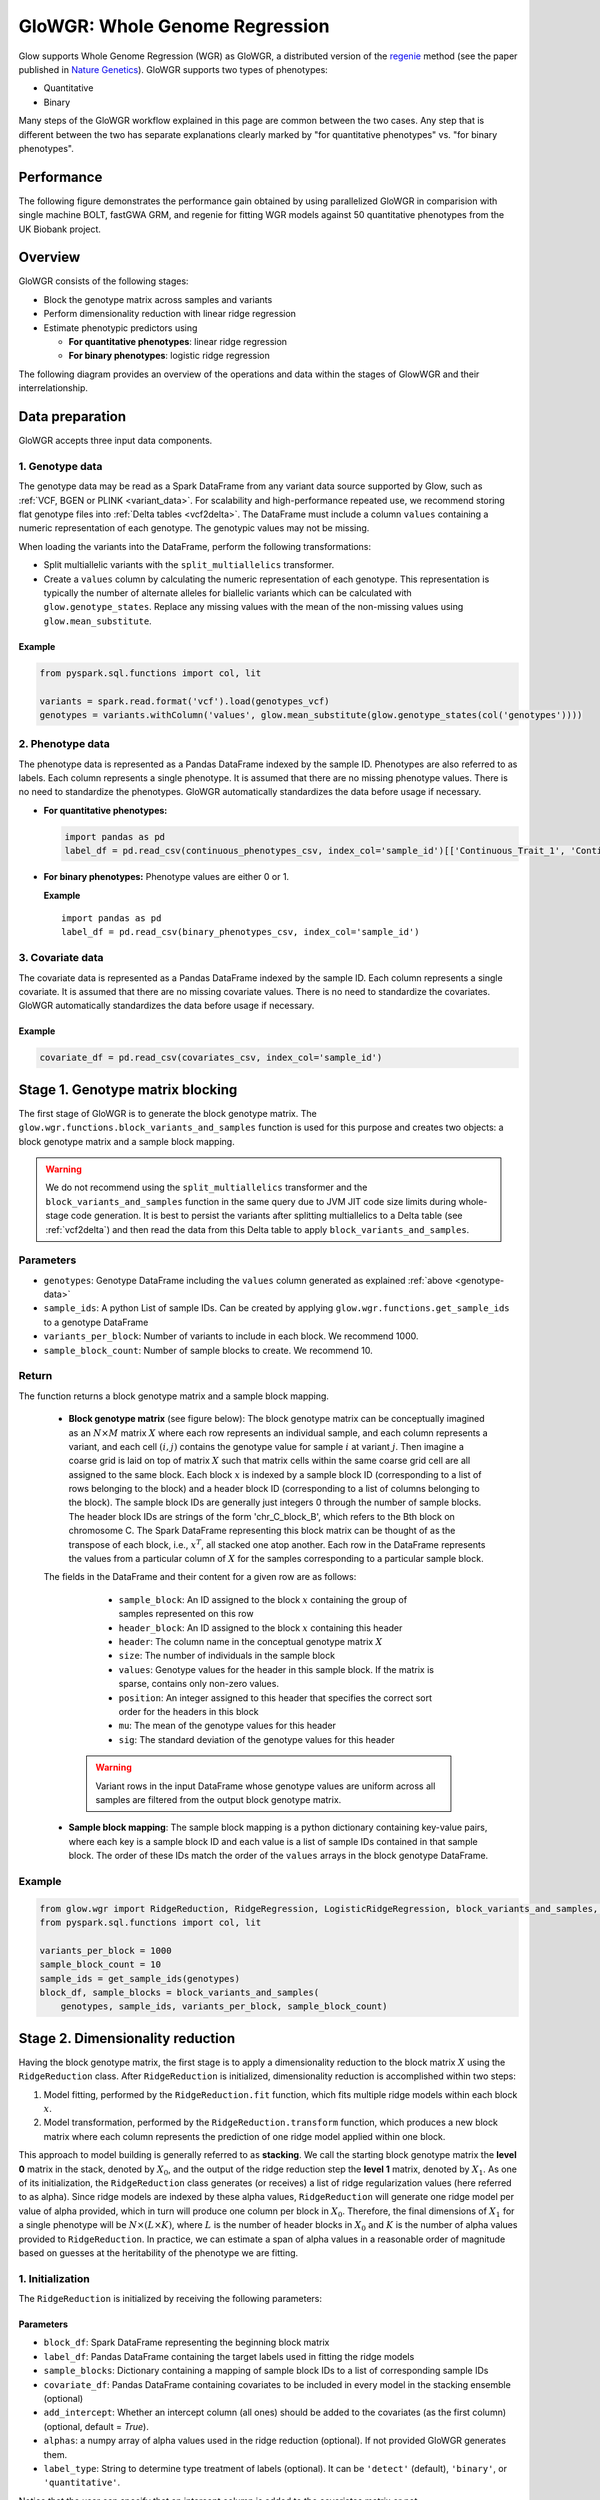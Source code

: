 .. _glowgr:

===============================
GloWGR: Whole Genome Regression
===============================

.. invisible-code-block: python

    import glow

    genotypes_vcf = 'test-data/gwas/genotypes.vcf.gz'
    covariates_csv = 'test-data/gwas/covariates.csv.gz'
    continuous_phenotypes_csv = 'test-data/gwas/continuous-phenotypes.csv.gz'
    binary_phenotypes_csv = 'test-data/gwas/binary-phenotypes.csv.gz'


Glow supports Whole Genome Regression (WGR) as GloWGR, a distributed version of the `regenie <https://rgcgithub.github.io/regenie/>`_ method (see the paper published in `Nature Genetics <https://www.nature.com/articles/s41588-021-00870-7>`_). GloWGR supports two types of phenotypes:

- Quantitative 
- Binary

Many steps of the GloWGR workflow explained in this page are common between the two cases. Any step that is different between the two has separate explanations clearly marked by "for quantitative phenotypes" vs. "for binary phenotypes".

-----------
Performance
-----------

The following figure demonstrates the performance gain obtained by using parallelized GloWGR in comparision with single machine BOLT, fastGWA GRM, and regenie for fitting WGR models against 50 quantitative phenotypes from the UK Biobank project.

.. image:: ../_static/images/wgr_runtime.png
   :scale: 50 %

.. TODO: Add a picture for binary

--------
Overview
--------

GloWGR consists of the following stages:

- Block the genotype matrix across samples and variants
- Perform dimensionality reduction with linear ridge regression
- Estimate phenotypic predictors using

  - **For quantitative phenotypes**: linear ridge regression
  - **For binary phenotypes**: logistic ridge regression

The following diagram provides an overview of the operations and data within the stages of GlowWGR and their interrelationship.

.. image:: ../_static/images/wgr_diagram.png

----------------
Data preparation
----------------

GloWGR accepts three input data components.

.. _genotype-data:

1. Genotype data
================

The genotype data may be read as a Spark DataFrame from any variant data source supported by Glow, such as :ref:`VCF, BGEN or PLINK <variant_data>`. For scalability and high-performance repeated use, we recommend storing flat genotype files into :ref:`Delta tables <vcf2delta>`.
The DataFrame must include a column ``values`` containing a numeric representation of each genotype. The genotypic values may not be missing.

When loading the variants into the DataFrame, perform the following transformations:

- Split multiallelic variants with the ``split_multiallelics`` transformer.
- Create a ``values`` column by calculating the numeric representation of each genotype. This representation is typically the number of alternate alleles for biallelic variants which can be calculated with ``glow.genotype_states``. Replace any missing values with the mean of the non-missing values using ``glow.mean_substitute``.

Example
-------

.. code-block:: python

    from pyspark.sql.functions import col, lit

    variants = spark.read.format('vcf').load(genotypes_vcf)
    genotypes = variants.withColumn('values', glow.mean_substitute(glow.genotype_states(col('genotypes'))))

2. Phenotype data
=================

The phenotype data is represented as a Pandas DataFrame indexed by the sample ID. Phenotypes are also referred to as labels. Each column represents a single phenotype. It is assumed that there are no missing phenotype values. There is no need to standardize the phenotypes.  GloWGR automatically standardizes the data before usage if necessary.

- **For quantitative phenotypes:**

  .. code-block:: python

    import pandas as pd
    label_df = pd.read_csv(continuous_phenotypes_csv, index_col='sample_id')[['Continuous_Trait_1', 'Continuous_Trait_2']]


- **For binary phenotypes:** Phenotype values are either 0 or 1.

  **Example**

  ::

    import pandas as pd
    label_df = pd.read_csv(binary_phenotypes_csv, index_col='sample_id')


3. Covariate data
=================

The covariate data is represented as a Pandas DataFrame indexed by the sample ID. Each column represents a single covariate. It is assumed that there are no missing covariate values. There is no need to standardize the covariates. GloWGR automatically standardizes the data before usage if necessary.

Example
-------

.. code-block:: python

    covariate_df = pd.read_csv(covariates_csv, index_col='sample_id')

---------------------------------
Stage 1. Genotype matrix blocking
---------------------------------
The first stage of GloWGR is to generate the block genotype matrix. The ``glow.wgr.functions.block_variants_and_samples`` function is used for this purpose and creates two objects: a block genotype matrix and a sample block mapping.

.. warning::
    We do not recommend using the ``split_multiallelics`` transformer and the ``block_variants_and_samples`` function
    in the same query due to JVM JIT code size limits during whole-stage code generation. It is best to persist the
    variants after splitting multiallelics to a Delta table (see :ref:`vcf2delta`) and then read the data from
    this Delta table to apply ``block_variants_and_samples``.

Parameters
==========

- ``genotypes``: Genotype DataFrame including the ``values`` column generated as explained :ref:`above <genotype-data>`
- ``sample_ids``: A python List of sample IDs. Can be created by applying ``glow.wgr.functions.get_sample_ids`` to a genotype
  DataFrame
- ``variants_per_block``: Number of variants to include in each block. We recommend 1000.
- ``sample_block_count``: Number of sample blocks to create. We recommend 10.

Return
======

The function returns a block genotype matrix and a sample block mapping.


    - **Block genotype matrix** (see figure below): The block genotype matrix can be conceptually imagined as an :math:`N \times M` matrix :math:`X` where each row represents an individual sample, and each column represents a variant, and each cell :math:`(i, j)` contains the genotype value for sample :math:`i` at variant :math:`j`.  Then imagine a coarse grid is laid on top of matrix :math:`X` such that matrix cells within the same coarse grid cell are all assigned to the same block. Each block :math:`x` is indexed by a sample block ID (corresponding to a list of rows belonging to the block) and a header block ID (corresponding to a list of columns belonging to the block). The sample block IDs are generally just integers 0 through the number of sample blocks. The header block IDs are strings of the form 'chr_C_block_B', which refers to the Bth block on chromosome C. The Spark DataFrame representing this block matrix can be thought of as the transpose of each block, i.e., :math:`x^T`, all stacked one atop another. Each row in the DataFrame represents the values from a particular column of :math:`X` for the samples corresponding to a particular sample block.

    .. image:: ../_static/images/blockmatrix.png

    The fields in the DataFrame and their content for a given row are as follows:

        - ``sample_block``: An ID assigned to the block :math:`x` containing the group of samples represented on this row
        - ``header_block``: An ID assigned to the block :math:`x` containing this header
        - ``header``: The column name in the conceptual genotype matrix :math:`X`
        - ``size``: The number of individuals in the sample block
        - ``values``: Genotype values for the header in this sample block.  If the matrix is sparse, contains only non-zero values.
        - ``position``: An integer assigned to this header that specifies the correct sort order for the headers in this block
        - ``mu``: The mean of the genotype values for this header
        - ``sig``: The standard deviation of the genotype values for this header

     .. warning::

        Variant rows in the input DataFrame whose genotype values are uniform across all samples are filtered from the
        output block genotype matrix.

    - **Sample block mapping**: The sample block mapping is a python dictionary containing key-value pairs, where each key is a sample block ID and each value is a list of sample IDs contained in that sample block. The order of these IDs match the order of the ``values`` arrays in the block genotype DataFrame.

Example
=======

.. code-block:: python

    from glow.wgr import RidgeReduction, RidgeRegression, LogisticRidgeRegression, block_variants_and_samples, get_sample_ids
    from pyspark.sql.functions import col, lit

    variants_per_block = 1000
    sample_block_count = 10
    sample_ids = get_sample_ids(genotypes)
    block_df, sample_blocks = block_variants_and_samples(
        genotypes, sample_ids, variants_per_block, sample_block_count)

---------------------------------
Stage 2. Dimensionality reduction
---------------------------------

Having the block genotype matrix, the first stage is to apply a dimensionality reduction to the block matrix :math:`X` using the ``RidgeReduction`` class. After ``RidgeReduction`` is initialized, dimensionality reduction is accomplished within two steps:

1. Model fitting, performed by the ``RidgeReduction.fit`` function, which fits multiple ridge models within each block :math:`x`.
2. Model transformation, performed by the  ``RidgeReduction.transform`` function, which produces a new block matrix where each column represents the prediction of one ridge model applied within one block.

This approach to model building is generally referred to as **stacking**. We call the starting block genotype matrix the **level 0** matrix in the stack, denoted by :math:`X_0`, and the output of the ridge reduction step the **level 1** matrix, denoted by :math:`X_1`. As one of its initialization, the ``RidgeReduction`` class generates (or receives) a list of ridge regularization values (here referred to as alpha). Since ridge models are indexed by these alpha values, ``RidgeReduction`` will generate one ridge model per value of alpha provided, which in turn will produce one column per block in :math:`X_0`. Therefore, the final dimensions of :math:`X_1` for a single phenotype will be :math:`N \times (L \times K)`, where :math:`L` is the number of header blocks in :math:`X_0` and :math:`K` is the number of alpha values provided to ``RidgeReduction``. In practice, we can estimate a span of alpha values in a reasonable order of magnitude based on guesses at the heritability of the phenotype we are fitting.

1. Initialization
=================

The ``RidgeReduction`` is initialized by receiving the following parameters:

Parameters
----------

- ``block_df``: Spark DataFrame representing the beginning block matrix
- ``label_df``: Pandas DataFrame containing the target labels used in fitting the ridge models
- ``sample_blocks``: Dictionary containing a mapping of sample block IDs to a list of corresponding sample IDs
- ``covariate_df``: Pandas DataFrame containing covariates to be included in every model in the stacking
  ensemble (optional)
- ``add_intercept``: Whether an intercept column (all ones) should be added to the covariates (as the first column) (optional, default = `True`).
- ``alphas``: a numpy array of alpha values used in the ridge reduction (optional). If not provided GloWGR generates them.
- ``label_type``: String to determine type treatment of labels (optional). It can be ``'detect'`` (default), ``'binary'``, or ``'quantitative'``.

Notice that the user can specify that an intercept column is added to the covariates matrix or not.

If alpha values are not provided, they will be generated based on the number of unique headers in the blocked genotype matrix :math:`X_0`, denoted by :math:`h_0`, and a set of heritability values. More specifically,

.. math::

    \alpha = h_0\big[\frac{1}{0.99}, \frac{1}{0.75}, \frac{1}{0.50}, \frac{1}{0.25}, \frac{1}{0.01}\big]


Moreover, ``RidgeReduction`` has the ability to detect whether it should treat phenotypes as quantitative or binary. If ``label_type='detect'``, the problem will be treated as binary-phenotype problem if all phenotypes vectors are binary. Otherwise, the problem will be treated as a quantitative-phenotype problem. The user can force the type of the phenotypes by changing the value of ``label_type`` to ``'binary'`` or ``'quantitative'``. Note that forcing quantitative phenotype values to be treated as binary will throws an error.

Example
-------

.. code-block:: python

    reduction = RidgeReduction(block_df, label_df, sample_blocks, covariate_df)

.. _ridge_reducer_model_fitting:

2. Model fitting
================

Reduction model fitting is performed calling the ``RidgeReduction.fit()`` function (no parameters needed). The reduction of a block :math:`x_0` from :math:`X_0` to the corresponding block :math:`x_1` from :math:`X_1` is accomplished by the matrix multiplication :math:`x_0 B = x_1`, where :math:`B` is an estimated coefficient matrix of size :math:`m \times K`, where :math:`m` is the number of columns in block :math:`x_0` and :math:`K` is the number of alpha values used in the reduction. As an added wrinkle, if the ridge reduction is being performed against multiple phenotypes at once, each phenotype will have its own :math:`B`, and for convenience we panel these next to each other in the output into a single matrix, so :math:`B` in that case has dimensions :math:`m \times (K \times P)` where :math:`P` is the number of phenotypes. Each matrix :math:`B` is specific to a particular block in :math:`X_0`, so the Spark DataFrame produced by the ``RidgeReduction.fit()`` can be thought of matrices :math:`B` from all the blocks, one stacked atop another.

.. _model_df:

Return
------

A model DataFrame with these columns:

- ``header_block``: An ID assigned to the block :math:`x_0` to the coefficients in this row
- ``sample_block``: An ID assigned to the block :math:`x_0` containing the group of samples represented on this row
- ``header``: The column name in the conceptual genotype matrix :math:`X_0` that corresponds to a particular row in the coefficient matrix :math:`B`
- ``alphas``: List of alpha names corresponding to the columns of :math:`B`
- ``labels``: List of labels (i.e., phenotypes) corresponding to the columns of :math:`B`
- ``coefficients``: List of the actual values from a row in :math:`B`

Example
-------

.. code-block:: python

    model_df = reduction.fit()

3. Model transformation
=======================

After fitting, the ``RidgeReducer.transform`` method can be used to generate :math:`X_1` from :math:`X_0`.

Parameters
----------

- ``block_df``: Spark DataFrame representing the beginning block matrix
- ``label_df``: Pandas DataFrame containing the target labels used in fitting the ridge models
- ``sample_blocks``: Dictionary containing a mapping of sample block IDs to a list of corresponding sample IDs
- ``model_df``: Spark DataFrame produced by the ``RidgeReducer.fit`` function, representing the reducer model
- ``covariate_df``: Pandas DataFrame containing covariates to be included in every model in the stacking
  ensemble (optional).

Return
------

The output of the transformation is analogous to the block matrix DataFrame we started with.  The main difference is that, rather than representing a single block matrix, it represents multiple block matrices, with one such matrix per label (phenotype).  The schema of this block matrix DataFrame (``reduced_block_df``) will be as follows:

.. code-block::

     |-- header: string (nullable = true)
     |-- size: integer (nullable = true)
     |-- values: array (nullable = true)
     |    |-- element: double (containsNull = true)
     |-- header_block: string (nullable = true)
     |-- sample_block: string (nullable = true)
     |-- sort_key: integer (nullable = true)
     |-- mu: double (nullable = true)
     |-- sig: double (nullable = true)
     |-- alpha: string (nullable = true)
     |-- label: string (nullable = true)

This schema is the same as the schema of the DataFrame we started with (``block_df``) with two additional columns:

- ``alpha``: Name of the alpha value used in fitting the model that produced the values in this row
- ``label``: The label corresponding to the values in this row.  Since the genotype block matrix :math:`X_0` is phenotype-agnostic, the rows in ``block_df`` were not restricted to any label (phenotype), but the level 1 block matrix :math:`X_1` represents ridge model predictions for the labels the reducer was fit with, so each row is associated with a specific label.

The headers in the :math:`X_1` block matrix are derived from a combination of the source block in :math:`X_0`, the alpha value used in fitting the ridge model, and the label they were fit with. These headers are assigned to header blocks that correspond to the chromosome of the source block in :math:`X_0`.

Example
-------

.. code-block:: python

    reduced_block_df = reduction.transform()

Performing fit and transform in a single step
=============================================

If the block genotype matrix, phenotype DataFrame, sample block mapping, and covariates are constant for both the model fitting and transformation, the ``RidgeReducer.fit_transform`` function can be used to do fit and transform in a single step

Example
-------

::

    reduced_block_df = reduction.fit_transform()

---------------------------------------
Stage 3. Estimate phenotypic predictors
---------------------------------------

At this stage, the block matrix :math:`X_1` is used to fit a final predictive model that can generate phenotype predictions :math:`\hat{y}` using

- **For quantitative phenotypes:** the ``RidgeRegression`` class.
- **For binary phenotypes:** the ``LogisticRegression`` class.

.. _stage_3_initialization:

1. Initialization
=================

- **For quantitative phenotypes:** As with the ``RidgeReducer`` class, the ``RidgeRegression`` class is initialized with a list of alpha values. If alpha values are not provided, they will be generated during ``RidgeRegression.fit`` based on the unique number of headers in the blocked matrix :math:`X_1`, denoted by :math:`h_1`, and a set of heritability values.

 .. math::

     \alpha = h_1\big[\frac{1}{0.99}, \frac{1}{0.75}, \frac{1}{0.50}, \frac{1}{0.25}, \frac{1}{0.01}\big]

 These values are only sensible if the phenotypes are on the scale of one.

 **Example**

 .. code-block:: python

     regression = RidgeRegression.from_ridge_reduction(reduction)

- **For binary phenotypes:** Everything is the same except that ``LogisticRegression`` class is used instead of ``RidgeRegression``.

 **Example**

 ::

     regression = LogisticRidgeRegression.from_ridge_reduction(reduction)


2. Model fitting
================
Model fitting is performed using

- **For quantitative phenotypes:** the ``RidgeRegression.fit`` function.
- **For binary phenotypes:** the ``LogisticRegression.fit`` function.

This works much in the same way as the ``RidgeReducer`` :ref:`model fitting <ridge_reducer_model_fitting>`, except that it returns an additional DataFrame that reports the cross validation results in optimizing the hyperparameter alpha.

Parameters
----------
- ``block_df``: Spark DataFrame representing the reduced block matrix
- ``label_df``: Pandas DataFrame containing the target labels used in fitting the ridge models
- ``sample_blocks``: Dictionary containing a mapping of sample block IDs to a list of corresponding sample IDs
- ``covariate_df``: Pandas DataFrame containing covariates to be included in every model in the stacking
  ensemble (optional)

Return
------

The first output is a model DataFrame analogous to the :ref:`model DataFrame <model_df>` provided by the ``RidgeReducer``.  An important    difference is that the header block ID for all rows will be 'all', indicating that all headers from all blocks have been used in a single fit, rather than fitting within blocks.

The second output is a cross validation report DataFrame containing the results of the hyperparameter (i.e., alpha) value optimization routine. The fields in this DataFrame are:

- ``label``: This is the label corresponding to the cross cv results on the row.
- ``alpha``: The name of the optimal alpha value
- ``r2_mean``: The mean out of fold r2 score for the optimal alpha value

Example
-------
Assuming ``regression`` is initialized to ``RidgeRegression`` (for quantitative phenotypes) or ``LogisticRegression`` (for binary phenotypes) as described :ref:`above <stage_3_initialization>`, fitting will be done as follows:

.. code-block:: python

    model_df, cv_df = regression.fit()

3. Model transformation
=======================

After fitting the model, the model DataFrame and cross validation DataFrame are used to apply the model to the block matrix DataFrame to produce predictions (:math:`\hat{y}`) for each label and sample. This is done using

- **For quantitative phenotypes:** the ``RidgeRegression.transform`` or ``RidgeRegression.transform_loco`` method.
- **For binary phenotypes:** the ``LogisticRegression.transform`` or ``LogisticRegression.transform_loco`` method.

Here, we describe the leave-one-chromosome-out (LOCO) approach. The input and output of the ``transform_loco`` function in ``RidgeRegression`` and ``LogisticRegression`` are as follows:

Parameters
----------

- ``block_df``: Spark DataFrame representing the reduced block matrix
- ``label_df``: Pandas DataFrame containing the target labels used in the fitting step
- ``sample_blocks``: Dictionary containing a mapping of sample block IDs to a list of corresponding sample IDs
- ``model_df``: Spark DataFrame produced by the ``RidgeRegression.fit`` function (for quantitative phenotypes) or ``LogisticRegression.fit`` function (for binary phenotypes), representing the reducer model
- ``cv_df``: Spark DataFrame produced by the ``RidgeRegression.fit`` function (for quantitative phenotypes) or ``LogisticRegression.fit`` function (for binary phenotypes), containing the results of the cross validation routine
- ``covariate_df``:

    - **For quantitative phenotypes**: Pandas DataFrame containing covariates to be included in every model in the stacking ensemble (optional).
    - **For binary phenotypes**:

        - If ``response='linear'``, ``covariate_df`` should not be provided.

            .. tip::

                This is because in any follow-up GWAS analysis involving penalization, such as Firth logistic regression, only the linear terms containing genotypes will be used as an offset and covariate coefficients will be refit.

        - If ``response='sigmoid'``, a Pandas DataFrame containing covariates to be included in every model in the stacking ensemble.

- ``response`` (**for binary phenotypes only**): String specifying the desired output. It can be ``'linear'`` (default) to specify the direct output of the linear WGR model (default) or ``'sigmoid'`` to specify predicted label probabilities.
- ``chromosomes``: List of chromosomes for which to generate a prediction (optional). If not provided, the chromosomes will be inferred from the block matrix.

Return
------
-  **For quantitative phenotypes**: Pandas DataFrame shaped like ``label_df``, representing the resulting phenotypic predictors :math:`\hat{y}`, indexed by the sample ID and chromosome with each column representing a single phenotype.
-  **For binary phenotypes**:

    - If ``response='linear'``: Similar to above but the phenotypic predictor captures only the terms containing genotypes (and not covariates)
    - If ``response='sigmoid'``: Pandas DataFrame with the same structure as above containing the predicted probabilities.

Example
-------
Assuming ``regression`` is initialized to ``RidgeRegression`` (for quantitative phenotypes) or ``LogisticRegression`` (for binary phenotypes) as described :ref:`above <stage_3_initialization>`, fitting will be done as follows:

**For quantitative phenotypes**:

.. code-block:: python

    y_hat_df = regression.transform_loco()

**For binary phenotypes**:

::

    y_hat_df = regression.transform_loco()



.. invisible-code-block: python
    import math
    import warnings
    assert math.isclose(y_hat_df.at[('HG00096', '22'),'Continuous_Trait_1'], -0.5627750538139388)

    # binary phenotype test
    label_df = pd.read_csv(binary_phenotypes_csv, index_col='sample_id')
    reduction = RidgeReduction(block_df, label_df, sample_blocks, covariate_df)
    reduction.fit_transform()
    regression = LogisticRidgeRegression.from_ridge_reduction(reduction)
    with warnings.catch_warnings():
        warnings.simplefilter('ignore')
        y_hat_df = regression.fit_transform_loco()
    assert math.isclose(y_hat_df.at[('HG00096', '22'),'Binary_Trait_1'], 0.0014362933881161765)


---------------
Proceed to GWAS
---------------

:ref:`GloWGR GWAS functionality <gwas>` can be used to perform genome-wide association study using the phenotypic predictors to correct for polygenic effects.

---------------
Troubleshooting
---------------

If you encounter limits related to memory allocation in PyArrow, you may need to tune the number of alphas, number of
variants per block, and/or the number of sample blocks. The default values for these hyperparameters are tuned for
500,000 variants and 500,000 samples.


The following values must all be lower than 132,152,839:

- ``(# alphas) * (# variants / # variants per block) * (# samples / # sample blocks)``
- ``(# alphas * # variants / # variants per block)^2``

----------------
Example notebook
----------------
Two example notebooks are provided below, the first for quantitative phenotypes and the second for binary phenotypes.


.. notebook:: .. tertiary/glowgr.html
  :title: GloWGR notebook for quantitative phenotypes


.. notebook:: .. tertiary/binaryglowgr.html
  :title: GloWGR notebook for binary phenotypes
